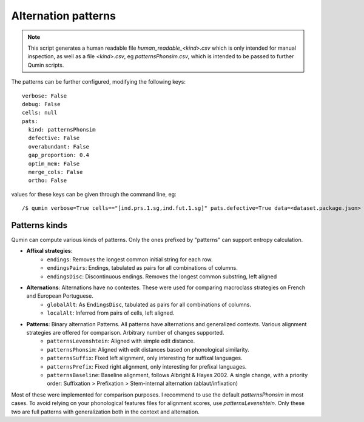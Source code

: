 Alternation patterns
=================================

.. note::
    This script generates a human readable file `human_readable_<kind>.csv` which is only intended for manual inspection, as well as a file `<kind>.csv`, eg `patternsPhonsim.csv`, which is intended to be passed to further Qumin scripts.

The patterns can be further configured, modifying the following keys: ::

    verbose: False
    debug: False
    cells: null
    pats:
      kind: patternsPhonsim
      defective: False
      overabundant: False
      gap_proportion: 0.4
      optim_mem: False
      merge_cols: False
      ortho: False

values for these keys can be given through the command line, eg::

    /$ qumin verbose=True cells=="[ind.prs.1.sg,ind.fut.1.sg]" pats.defective=True data=<dataset.package.json>


Patterns kinds
~~~~~~~~~~~~~~~

Qumin can compute various kinds of patterns. Only the ones prefixed by "patterns" can support entropy calculation.

* **Affixal strategies**:
    * ``endings``: Removes the longest common initial string for each row.
    * ``endingsPairs``: Endings, tabulated as pairs for all combinations of columns.
    * ``endingsDisc``: Discontinuous endings. Removes the longest common substring, left aligned
* **Alternations**:  Alternations have no contextes. These were used for comparing macroclass strategies on French and European Portuguese.
    * ``globalAlt``: As ``EndingsDisc``, tabulated as pairs for all combinations of columns.
    * ``localAlt``:  Inferred from pairs of cells, left aligned.
* **Patterns**: Binary alternation Patterns. All patterns have alternations and generalized contexts. Various alignment strategies are offered for comparison. Arbitrary number of changes supported.
    * ``patternsLevenshtein``: Aligned with simple edit distance.
    * ``patternsPhonsim``: Aligned with edit distances based on phonological similarity.
    * ``patternsSuffix``: Fixed left alignment, only interesting for suffixal languages.
    * ``patternsPrefix``: Fixed right alignment, only interesting for prefixal languages.
    * ``patternsBaseline``: Baseline alignment, follows Albright & Hayes 2002. A single change, with a priority order: Suffixation > Prefixation > Stem-internal alternation (ablaut/infixation)

Most of these were implemented for comparison purposes. I recommend to use the default `patternsPhonsim` in most cases. To avoid relying on your phonological features files for alignment scores, use `patternsLevenshtein`. Only these two are full patterns with generalization both in the context and alternation.
